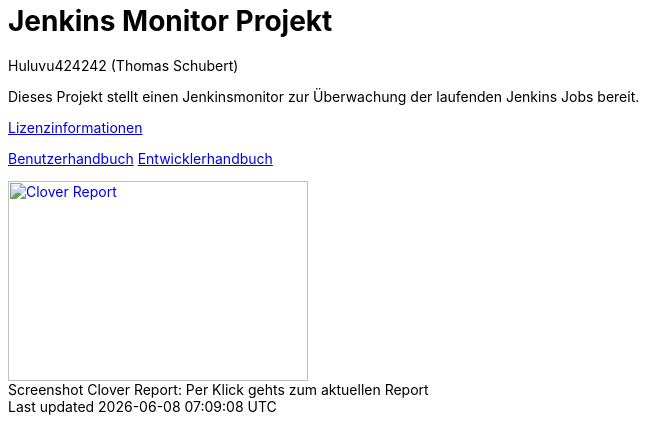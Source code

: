 # Jenkins Monitor Projekt
:author: Huluvu424242 (Thomas Schubert)
//:toc:
:icons: font
:lang: de
:encoding: UTF-8

Dieses Projekt stellt einen Jenkinsmonitor zur Überwachung der laufenden Jenkins Jobs bereit.

link:licenses.html[Lizenzinformationen]

link:benutzer.html[Benutzerhandbuch] link:entwickler.html[Entwicklerhandbuch]


.Per Klick gehts zum aktuellen Report
[#clover-report]
[caption="Screenshot Clover Report: ",link=clover/index.html,role=external,window=_blank]
image::images/CloverReportDemo.png[Clover Report,300,200]
